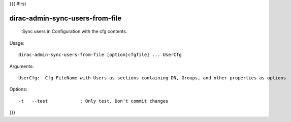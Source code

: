 {{{
#!rst

dirac-admin-sync-users-from-file
@@@@@@@@@@@@@@@@@@@@@@@@@@@@@@@@@@@@@

  Sync users in Configuration with the cfg contents.

Usage::

  dirac-admin-sync-users-from-file [option|cfgfile] ... UserCfg

Arguments::

  UserCfg:  Cfg FileName with Users as sections containing DN, Groups, and other properties as options 

 

Options::

  -t   --test            : Only test. Don't commit changes 
}}}
